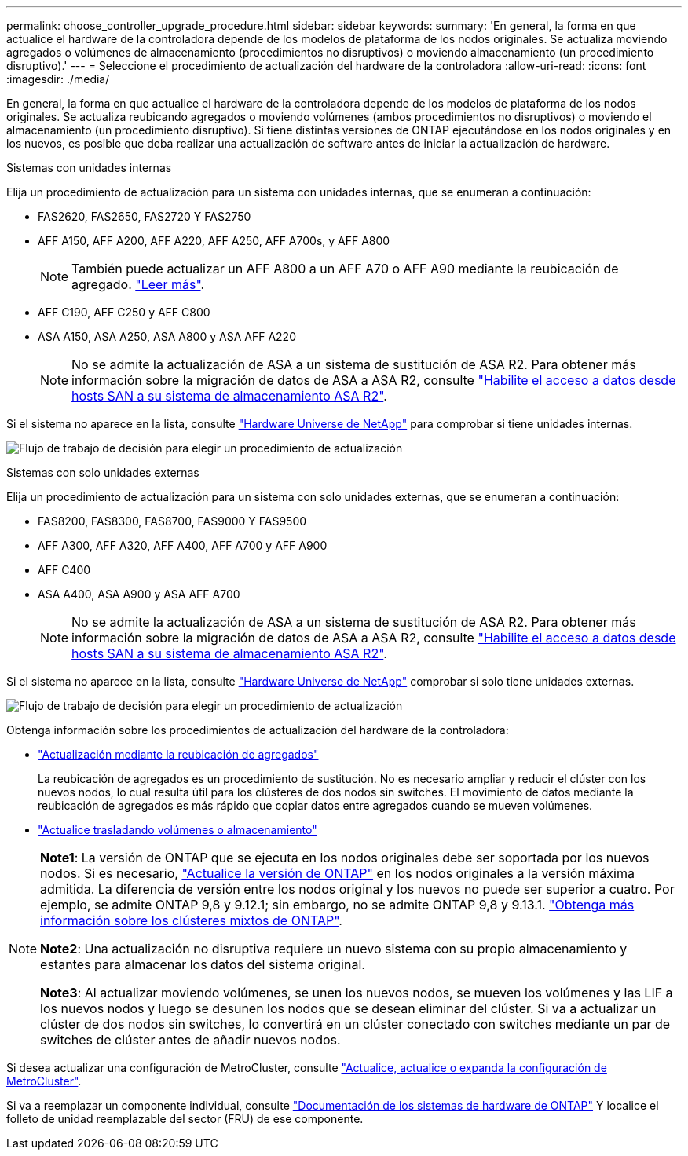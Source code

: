 ---
permalink: choose_controller_upgrade_procedure.html 
sidebar: sidebar 
keywords:  
summary: 'En general, la forma en que actualice el hardware de la controladora depende de los modelos de plataforma de los nodos originales. Se actualiza moviendo agregados o volúmenes de almacenamiento (procedimientos no disruptivos) o moviendo almacenamiento (un procedimiento disruptivo).' 
---
= Seleccione el procedimiento de actualización del hardware de la controladora
:allow-uri-read: 
:icons: font
:imagesdir: ./media/


[role="lead"]
En general, la forma en que actualice el hardware de la controladora depende de los modelos de plataforma de los nodos originales. Se actualiza reubicando agregados o moviendo volúmenes (ambos procedimientos no disruptivos) o moviendo el almacenamiento (un procedimiento disruptivo). Si tiene distintas versiones de ONTAP ejecutándose en los nodos originales y en los nuevos, es posible que deba realizar una actualización de software antes de iniciar la actualización de hardware.

[role="tabbed-block"]
====
.Sistemas con unidades internas
--
Elija un procedimiento de actualización para un sistema con unidades internas, que se enumeran a continuación:

* FAS2620, FAS2650, FAS2720 Y FAS2750
* AFF A150, AFF A200, AFF A220, AFF A250, AFF A700s, y AFF A800
+

NOTE: También puede actualizar un AFF A800 a un AFF A70 o AFF A90 mediante la reubicación de agregado. link:https://docs.netapp.com/us-en/ontap-systems-upgrade/upgrade-arl-auto-affa900/index.html["Leer más"].

* AFF C190, AFF C250 y AFF C800
* ASA A150, ASA A250, ASA A800 y ASA AFF A220
+

NOTE: No se admite la actualización de ASA a un sistema de sustitución de ASA R2. Para obtener más información sobre la migración de datos de ASA a ASA R2, consulte link:https://docs.netapp.com/us-en/asa-r2/install-setup/set-up-data-access.html["Habilite el acceso a datos desde hosts SAN a su sistema de almacenamiento ASA R2"^].



Si el sistema no aparece en la lista, consulte https://hwu.netapp.com["Hardware Universe de NetApp"^] para comprobar si tiene unidades internas.

image:workflow_internal_drives.png["Flujo de trabajo de decisión para elegir un procedimiento de actualización"]

--
.Sistemas con solo unidades externas
--
Elija un procedimiento de actualización para un sistema con solo unidades externas, que se enumeran a continuación:

* FAS8200, FAS8300, FAS8700, FAS9000 Y FAS9500
* AFF A300, AFF A320, AFF A400, AFF A700 y AFF A900
* AFF C400
* ASA A400, ASA A900 y ASA AFF A700
+

NOTE: No se admite la actualización de ASA a un sistema de sustitución de ASA R2. Para obtener más información sobre la migración de datos de ASA a ASA R2, consulte link:https://docs.netapp.com/us-en/asa-r2/install-setup/set-up-data-access.html["Habilite el acceso a datos desde hosts SAN a su sistema de almacenamiento ASA R2"^].



Si el sistema no aparece en la lista, consulte https://hwu.netapp.com["Hardware Universe de NetApp"^] comprobar si solo tiene unidades externas.

image:workflow_external_drives.png["Flujo de trabajo de decisión para elegir un procedimiento de actualización"]

--
====
Obtenga información sobre los procedimientos de actualización del hardware de la controladora:

* link:upgrade-arl/index.html["Actualización mediante la reubicación de agregados"]
+
La reubicación de agregados es un procedimiento de sustitución. No es necesario ampliar y reducir el clúster con los nuevos nodos, lo cual resulta útil para los clústeres de dos nodos sin switches. El movimiento de datos mediante la reubicación de agregados es más rápido que copiar datos entre agregados cuando se mueven volúmenes.

* link:upgrade/upgrade-decide-to-use-this-guide.html["Actualice trasladando volúmenes o almacenamiento"]


[NOTE]
====
*Note1*: La versión de ONTAP que se ejecuta en los nodos originales debe ser soportada por los nuevos nodos. Si es necesario, link:https://docs.netapp.com/us-en/ontap/upgrade/prepare.html["Actualice la versión de ONTAP"^] en los nodos originales a la versión máxima admitida. La diferencia de versión entre los nodos original y los nuevos no puede ser superior a cuatro. Por ejemplo, se admite ONTAP 9,8 y 9.12.1; sin embargo, no se admite ONTAP 9,8 y 9.13.1. https://docs.netapp.com/us-en/ontap/upgrade/concept_mixed_version_requirements.html["Obtenga más información sobre los clústeres mixtos de ONTAP"^].

*Note2*: Una actualización no disruptiva requiere un nuevo sistema con su propio almacenamiento y estantes para almacenar los datos del sistema original.

*Note3*: Al actualizar moviendo volúmenes, se unen los nuevos nodos, se mueven los volúmenes y las LIF a los nuevos nodos y luego se desunen los nodos que se desean eliminar del clúster. Si va a actualizar un clúster de dos nodos sin switches, lo convertirá en un clúster conectado con switches mediante un par de switches de clúster antes de añadir nuevos nodos.

====
Si desea actualizar una configuración de MetroCluster, consulte https://docs.netapp.com/us-en/ontap-metrocluster/upgrade/concept_choosing_an_upgrade_method_mcc.html["Actualice, actualice o expanda la configuración de MetroCluster"^].

Si va a reemplazar un componente individual, consulte https://docs.netapp.com/us-en/ontap-systems/index.html["Documentación de los sistemas de hardware de ONTAP"^] Y localice el folleto de unidad reemplazable del sector (FRU) de ese componente.
